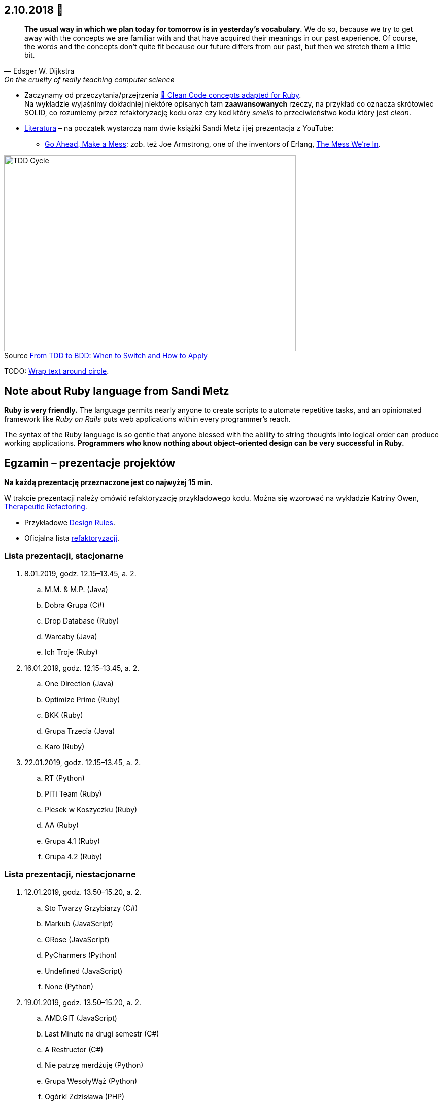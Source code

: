 :figure-caption!:
:tocs!:

## 2.10.2018 🚀

[quote, Edsger W. Dijkstra, On the cruelty of really teaching computer science]
____
*The usual way in which we plan today for tomorrow is in yesterday's vocabulary.*
We do so, because we try to get away with the concepts we are familiar with and
that have acquired their meanings in our past experience. Of course, the words
and the concepts don't quite fit because our future differs from our past, but
then we stretch them a little bit.
____

* Zaczynamy od przeczytania/przejrzenia
  https://github.com/uohzxela/clean-code-ruby[🛁 Clean Code concepts adapted for Ruby]. +
  Na wykładzie wyjaśnimy dokładniej niektóre opisanych tam
  [red]#**zaawansowanych**# rzeczy, na przykład co oznacza skrótowiec SOLID,
  co rozumiemy przez refaktoryzację kodu oraz
  czy kod który _smells_ to przeciwieństwo kodu który jest _clean_.

* https://www.sandimetz.com/products[Literatura] – na początek wystarczą nam
  dwie książki Sandi Metz i jej prezentacja z YouTube:
** https://www.youtube.com/watch?v=mpA2F1In41w[Go Ahead, Make a Mess]; zob. też
  Joe Armstrong, one of the inventors of Erlang, https://www.youtube.com/watch?v=lKXe3HUG2l4[The Mess We're In].

.Source https://r-stylelab.com/company/blog/web-development/from-tdd-to-bdd-when-to-switch-and-how-to-apply[From TDD to BDD: When to Switch and How to Apply]
image::images/tdd-cycle.png[TDD Cycle, 575, 386]

TODO: https://discourse.omnigroup.com/t/wrap-text-around-circle/29709[Wrap text around circle].


## Note about Ruby language from Sandi Metz

**Ruby is very friendly.**
The language permits nearly anyone to create scripts to automate repetitive
tasks, and an opinionated framework like _Ruby on Rails_ puts web applications
within every programmer’s reach.

The syntax of the Ruby language is so gentle that anyone blessed with the
ability to string thoughts into logical order can produce working applications.
**Programmers who know nothing about object-oriented design can be very successful in Ruby.**


## Egzamin – prezentacje projektów

**Na każdą prezentację przeznaczone jest co najwyżej 15 min.**

W trakcie prezentacji należy omówić refaktoryzację przykładowego
kodu. Można się wzorować na wykładzie Katriny Owen,
https://www.youtube.com/watch?v=J4dlF0kcThQ[Therapeutic Refactoring].

* Przykładowe https://github.com/zjprog/2018/blob/master/rules.adoc[Design Rules].
* Oficjalna lista https://refactoring.com/catalog/[refaktoryzacji].


### Lista prezentacji, **stacjonarne**

.  8.01.2019, godz. 12.15–13.45, a. 2.
.. M.M. & M.P. (Java)
.. Dobra Grupa (C#)
.. Drop Database (Ruby)
.. Warcaby (Java)
.. Ich Troje (Ruby)

. 16.01.2019, godz. 12.15–13.45, a. 2.
.. One Direction (Java)
.. Optimize Prime (Ruby)
.. BKK (Ruby)
.. Grupa Trzecia (Java)
.. Karo (Ruby)

. 22.01.2019, godz. 12.15–13.45, a. 2.
.. RT (Python)
.. PiTi Team (Ruby)
.. Piesek w Koszyczku (Ruby)
.. AA (Ruby)
.. Grupa 4.1 (Ruby)
.. Grupa 4.2 (Ruby)


### Lista prezentacji, **niestacjonarne**

. 12.01.2019, godz. 13.50–15.20, a. 2.
.. Sto Twarzy Grzybiarzy (C#)
.. Markub (JavaScript)
.. GRose (JavaScript)
.. PyCharmers (Python)
.. Undefined (JavaScript)
.. None (Python)

. 19.01.2019, godz. 13.50–15.20, a. 2.
.. AMD.GIT (JavaScript)
.. Last Minute na drugi semestr (C#)
.. A Restructor (C#)
.. Nie patrzę merdżuję (Python)
.. Grupa WesołyWąż (Python)
.. Ogórki Zdzisława (PHP)
.. Cebula Warriors (Ruby)
.. Pelikany (C#)

. 26.01.2019, godz. 13.50–15.20, a. 2.
.. Lemury (Python)
.. J Refaktoryzator (JavaScript)
.. KMLP (JavaScript)
.. Kulkulken (Python)
.. Shiroi Pantsu (C#)
.. SeqFault Company (PHP)
.. StackOverflow (Java)
